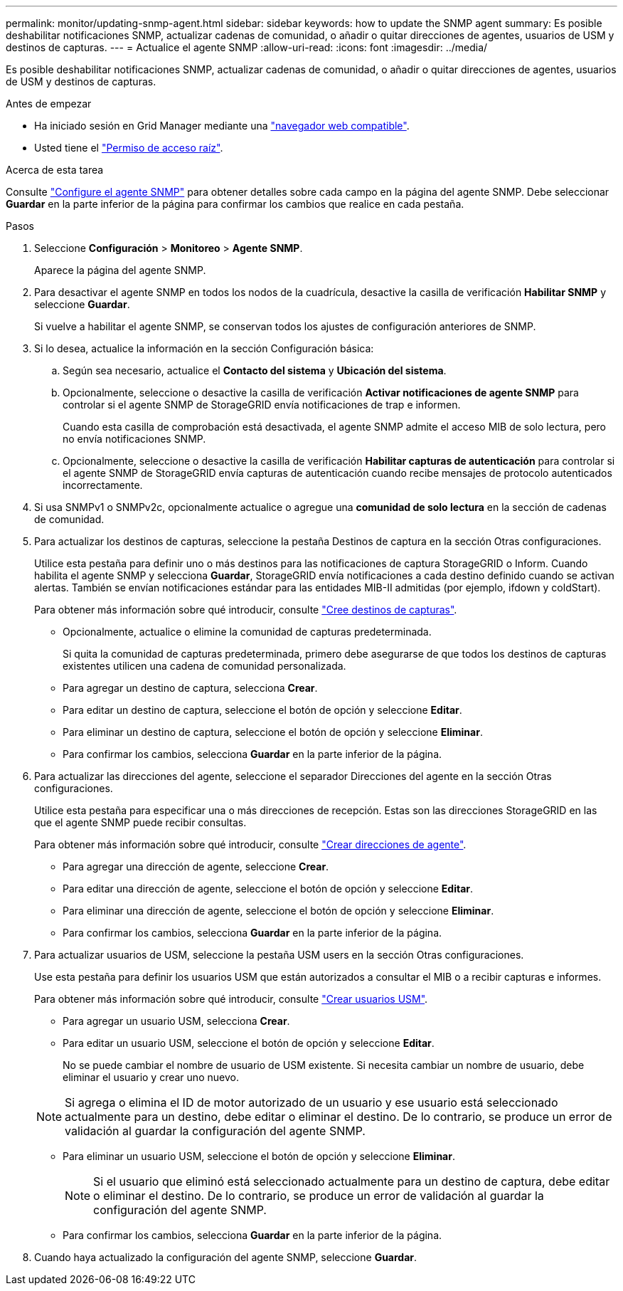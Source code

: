 ---
permalink: monitor/updating-snmp-agent.html 
sidebar: sidebar 
keywords: how to update the SNMP agent 
summary: Es posible deshabilitar notificaciones SNMP, actualizar cadenas de comunidad, o añadir o quitar direcciones de agentes, usuarios de USM y destinos de capturas. 
---
= Actualice el agente SNMP
:allow-uri-read: 
:icons: font
:imagesdir: ../media/


[role="lead"]
Es posible deshabilitar notificaciones SNMP, actualizar cadenas de comunidad, o añadir o quitar direcciones de agentes, usuarios de USM y destinos de capturas.

.Antes de empezar
* Ha iniciado sesión en Grid Manager mediante una link:../admin/web-browser-requirements.html["navegador web compatible"].
* Usted tiene el link:../admin/admin-group-permissions.html["Permiso de acceso raíz"].


.Acerca de esta tarea
Consulte link:configuring-snmp-agent.html["Configure el agente SNMP"] para obtener detalles sobre cada campo en la página del agente SNMP. Debe seleccionar *Guardar* en la parte inferior de la página para confirmar los cambios que realice en cada pestaña.

.Pasos
. Seleccione *Configuración* > *Monitoreo* > *Agente SNMP*.
+
Aparece la página del agente SNMP.

. Para desactivar el agente SNMP en todos los nodos de la cuadrícula, desactive la casilla de verificación *Habilitar SNMP* y seleccione *Guardar*.
+
Si vuelve a habilitar el agente SNMP, se conservan todos los ajustes de configuración anteriores de SNMP.

. Si lo desea, actualice la información en la sección Configuración básica:
+
.. Según sea necesario, actualice el *Contacto del sistema* y *Ubicación del sistema*.
.. Opcionalmente, seleccione o desactive la casilla de verificación *Activar notificaciones de agente SNMP* para controlar si el agente SNMP de StorageGRID envía notificaciones de trap e informen.
+
Cuando esta casilla de comprobación está desactivada, el agente SNMP admite el acceso MIB de solo lectura, pero no envía notificaciones SNMP.

.. Opcionalmente, seleccione o desactive la casilla de verificación *Habilitar capturas de autenticación* para controlar si el agente SNMP de StorageGRID envía capturas de autenticación cuando recibe mensajes de protocolo autenticados incorrectamente.


. Si usa SNMPv1 o SNMPv2c, opcionalmente actualice o agregue una *comunidad de solo lectura* en la sección de cadenas de comunidad.
. Para actualizar los destinos de capturas, seleccione la pestaña Destinos de captura en la sección Otras configuraciones.
+
Utilice esta pestaña para definir uno o más destinos para las notificaciones de captura StorageGRID o Inform. Cuando habilita el agente SNMP y selecciona *Guardar*, StorageGRID envía notificaciones a cada destino definido cuando se activan alertas. También se envían notificaciones estándar para las entidades MIB-II admitidas (por ejemplo, ifdown y coldStart).

+
Para obtener más información sobre qué introducir, consulte link:../monitor/configuring-snmp-agent.html#create-trap-destinations["Cree destinos de capturas"].

+
** Opcionalmente, actualice o elimine la comunidad de capturas predeterminada.
+
Si quita la comunidad de capturas predeterminada, primero debe asegurarse de que todos los destinos de capturas existentes utilicen una cadena de comunidad personalizada.

** Para agregar un destino de captura, selecciona *Crear*.
** Para editar un destino de captura, seleccione el botón de opción y seleccione *Editar*.
** Para eliminar un destino de captura, seleccione el botón de opción y seleccione *Eliminar*.
** Para confirmar los cambios, selecciona *Guardar* en la parte inferior de la página.


. Para actualizar las direcciones del agente, seleccione el separador Direcciones del agente en la sección Otras configuraciones.
+
Utilice esta pestaña para especificar una o más direcciones de recepción. Estas son las direcciones StorageGRID en las que el agente SNMP puede recibir consultas.

+
Para obtener más información sobre qué introducir, consulte link:../monitor/configuring-snmp-agent.html#create-agent-addresses["Crear direcciones de agente"].

+
** Para agregar una dirección de agente, seleccione *Crear*.
** Para editar una dirección de agente, seleccione el botón de opción y seleccione *Editar*.
** Para eliminar una dirección de agente, seleccione el botón de opción y seleccione *Eliminar*.
** Para confirmar los cambios, selecciona *Guardar* en la parte inferior de la página.


. Para actualizar usuarios de USM, seleccione la pestaña USM users en la sección Otras configuraciones.
+
Use esta pestaña para definir los usuarios USM que están autorizados a consultar el MIB o a recibir capturas e informes.

+
Para obtener más información sobre qué introducir, consulte link:../monitor/configuring-snmp-agent.html#create-usm-users["Crear usuarios USM"].

+
** Para agregar un usuario USM, selecciona *Crear*.
** Para editar un usuario USM, seleccione el botón de opción y seleccione *Editar*.
+
No se puede cambiar el nombre de usuario de USM existente. Si necesita cambiar un nombre de usuario, debe eliminar el usuario y crear uno nuevo.

+

NOTE: Si agrega o elimina el ID de motor autorizado de un usuario y ese usuario está seleccionado actualmente para un destino, debe editar o eliminar el destino. De lo contrario, se produce un error de validación al guardar la configuración del agente SNMP.

** Para eliminar un usuario USM, seleccione el botón de opción y seleccione *Eliminar*.
+

NOTE: Si el usuario que eliminó está seleccionado actualmente para un destino de captura, debe editar o eliminar el destino. De lo contrario, se produce un error de validación al guardar la configuración del agente SNMP.

** Para confirmar los cambios, selecciona *Guardar* en la parte inferior de la página.


. Cuando haya actualizado la configuración del agente SNMP, seleccione *Guardar*.

